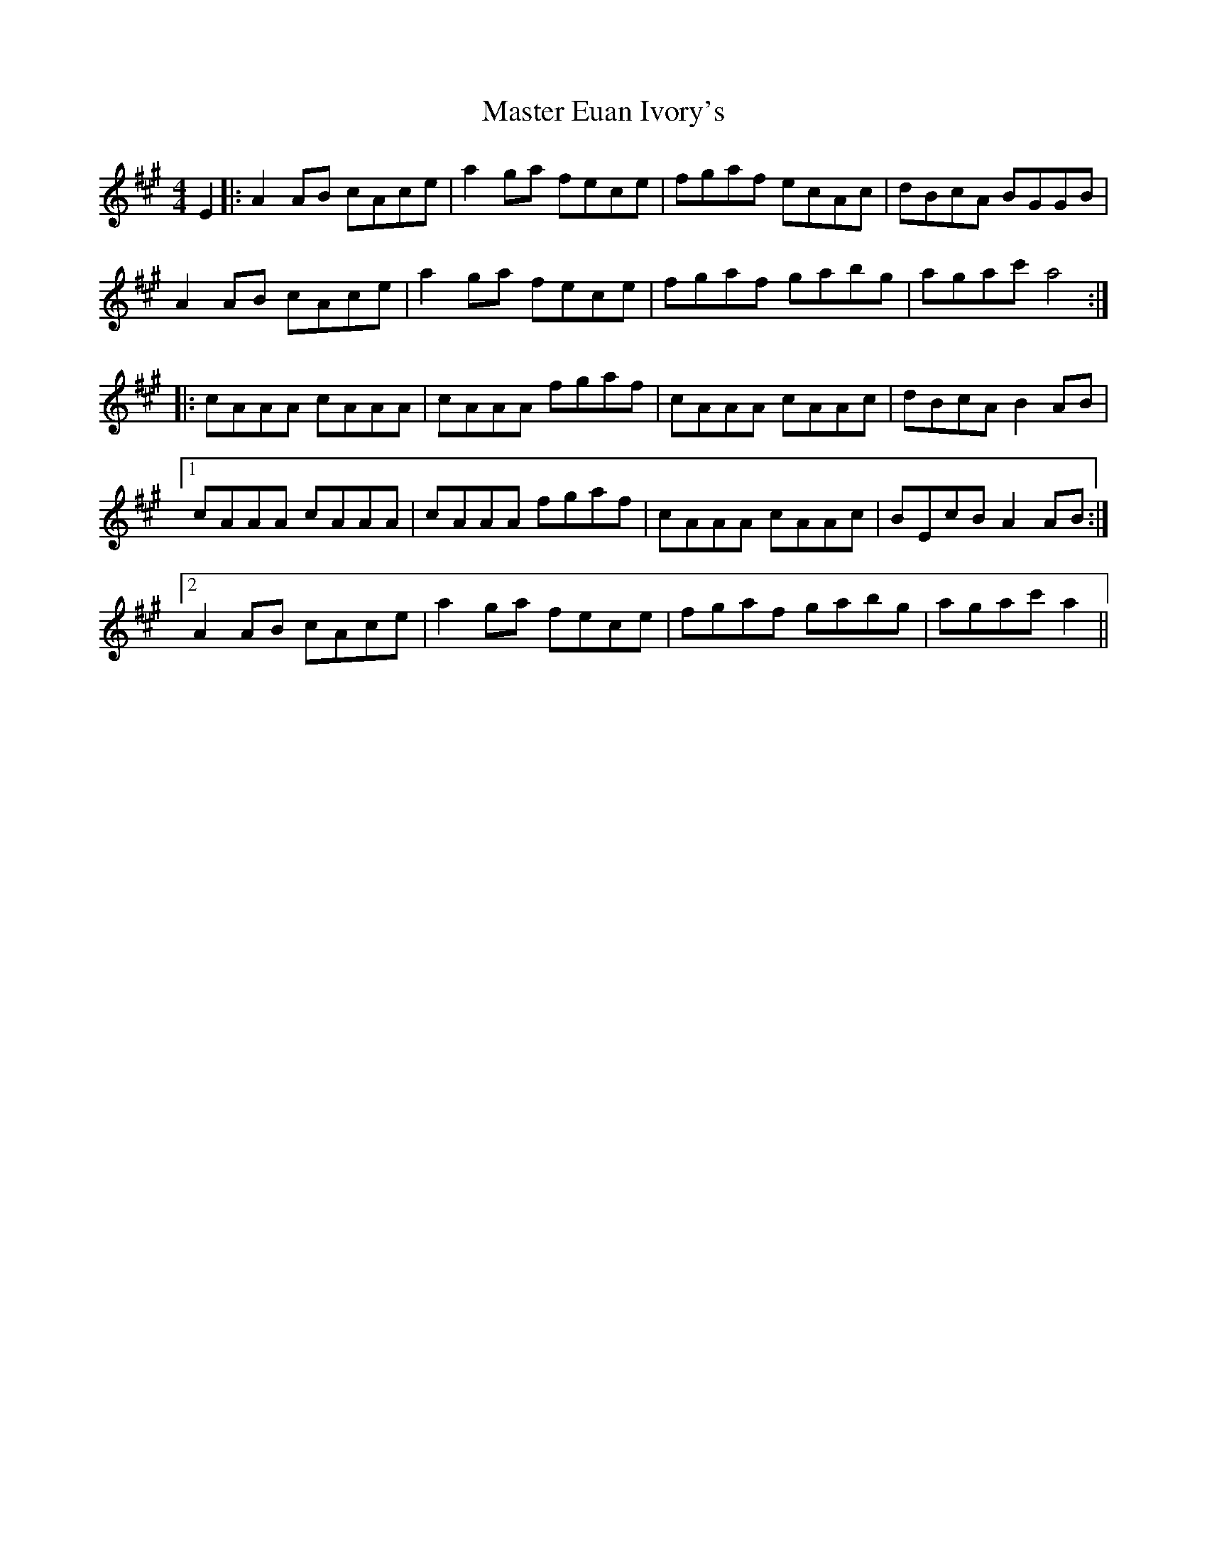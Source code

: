 X: 25831
T: Master Euan Ivory's
R: reel
M: 4/4
K: Amajor
E2|:A2AB cAce|a2ga fece|fgaf ecAc|dBcA BGGB|
A2AB cAce|a2ga fece|fgaf gabg|agac'a4:|
|:cAAA cAAA|cAAA fgaf|cAAA cAAc|dBcAB2AB|
[1 cAAA cAAA|cAAA fgaf|cAAA cAAc|BEcBA2AB:|
[2 A2AB cAce|a2ga fece|fgaf gabg|agac'a2||

